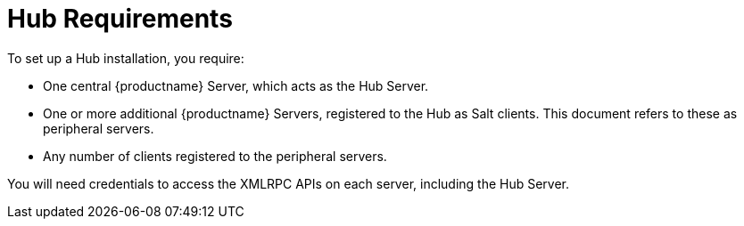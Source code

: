 [[lsd-hub-reqs]]
= Hub Requirements

To set up a Hub installation, you require:

* One central {productname} Server, which acts as the Hub Server.
* One or more additional {productname} Servers, registered to the Hub as Salt clients.
This document refers to these as peripheral servers.
* Any number of clients registered to the peripheral servers.

You will need credentials to access the XMLRPC APIs on each server, including the Hub Server.
